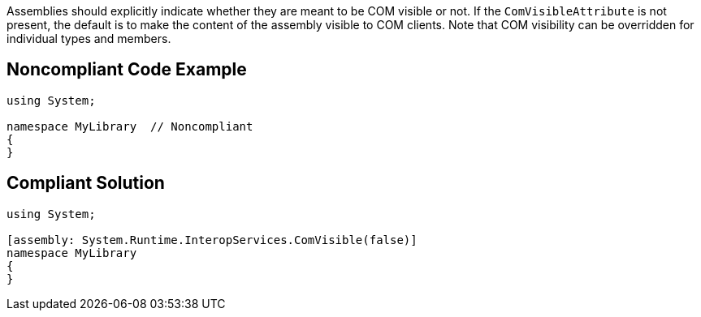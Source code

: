 Assemblies should explicitly indicate whether they are meant to be COM visible or not. If the ``ComVisibleAttribute`` is not present, the default is to make the content of the assembly visible to COM clients.
Note that COM visibility can be overridden for individual types and members.


== Noncompliant Code Example

----
using System;

namespace MyLibrary  // Noncompliant
{
}
----


== Compliant Solution

----
using System;

[assembly: System.Runtime.InteropServices.ComVisible(false)]
namespace MyLibrary
{
}
----

